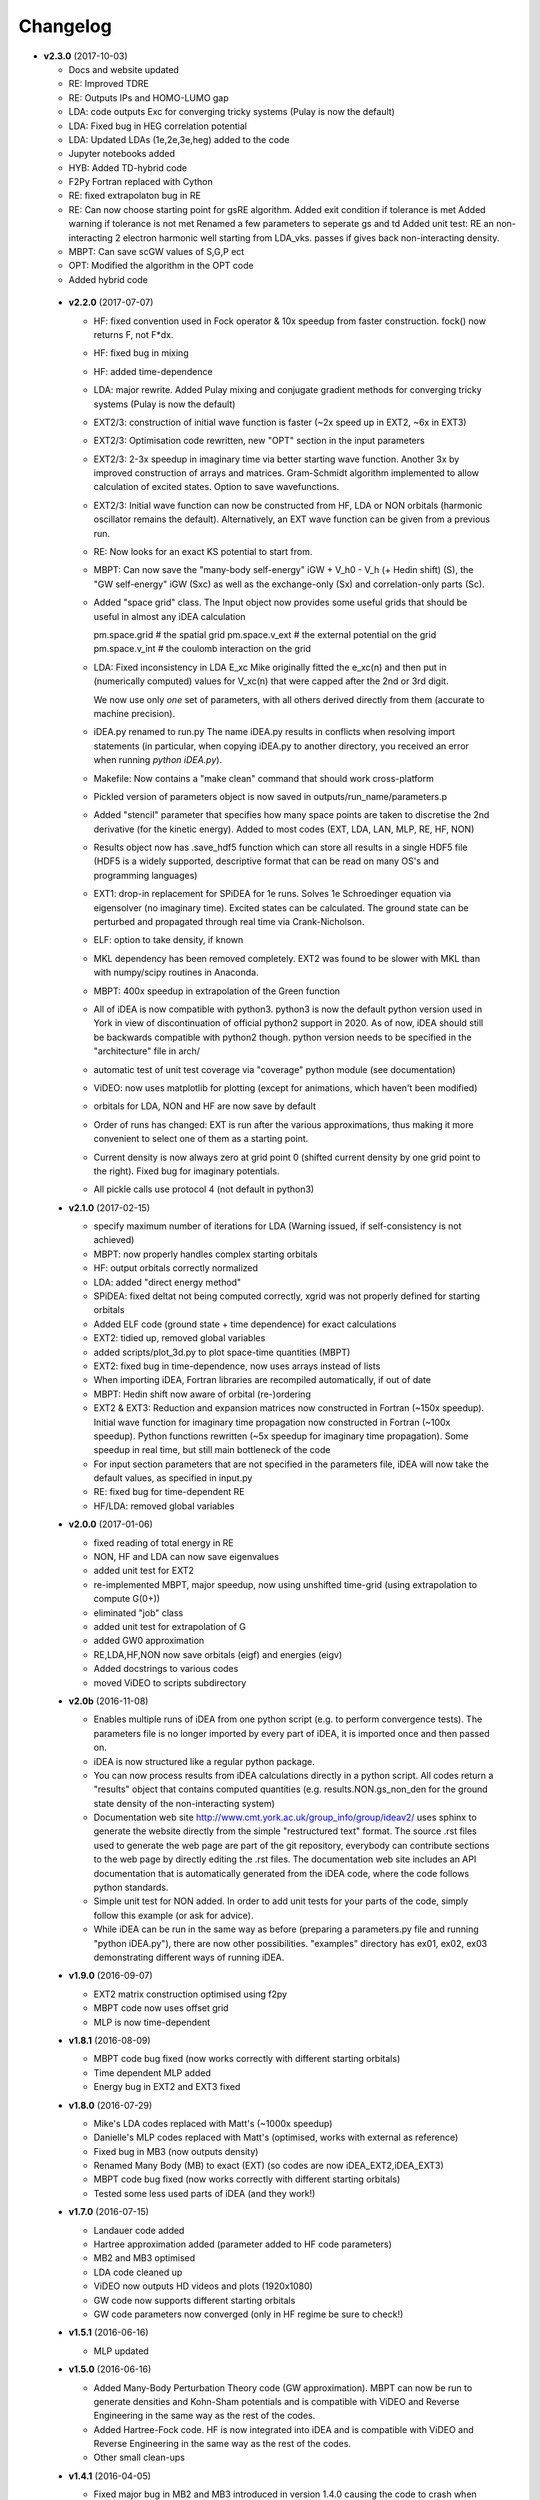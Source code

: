 Changelog
=========
* **v2.3.0** (2017-10-03)

  * Docs and website updated
  * RE: Improved TDRE
  * RE: Outputs IPs and HOMO-LUMO gap
  * LDA: code outputs Exc
    for converging tricky systems (Pulay is now the default)
  * LDA: Fixed bug in HEG correlation potential
  * LDA:  Updated LDAs (1e,2e,3e,heg) added to the code
  * Jupyter notebooks added
  * HYB: Added TD-hybrid code
  * F2Py Fortran replaced with Cython
  * RE: fixed extrapolaton bug in RE
  * RE: Can now choose starting point for gsRE algorithm.
    Added exit condition if tolerance is met
    Added warning if tolerance is not met
    Renamed a few parameters to seperate gs and td
    Added unit test:
    RE an non-interacting 2 electron harmonic well
    starting from LDA_vks. passes if gives back non-interacting density.
  * MBPT: Can save scGW values of S,G,P ect
  * OPT: Modified the algorithm in the OPT code
  * Added hybrid code


 * **v2.2.0** (2017-07-07)

   * HF: fixed convention used in Fock operator & 10x speedup from faster
     construction. fock() now returns F, not F*dx.
   * HF: fixed bug in mixing
   * HF: added time-dependence
   * LDA: major rewrite. Added Pulay mixing and conjugate gradient methods
     for converging tricky systems (Pulay is now the default)
   * EXT2/3: construction of initial wave function is faster
     (~2x speed up in EXT2, ~6x in EXT3)
   * EXT2/3: Optimisation code rewritten, new "OPT" section in the
     input parameters
   * EXT2/3: 2-3x speedup in imaginary time via better starting wave function.
     Another 3x by improved construction of arrays and matrices.
     Gram-Schmidt algorithm implemented to allow calculation of excited states.
     Option to save wavefunctions.
   * EXT2/3: Initial wave function can now be constructed from HF, LDA or NON
     orbitals (harmonic oscillator remains the default).
     Alternatively, an EXT wave function can be given from a previous run.
   * RE: Now looks for an exact KS potential to start from.
   * MBPT: Can now save
     the "many-body self-energy" iGW + V_h0 - V_h (+ Hedin shift) (S),
     the "GW self-energy" iGW (Sxc) as well as the exchange-only
     (Sx) and correlation-only parts (Sc).
   * Added "space grid" class.
     The Input object now provides some useful grids that should be
     useful in almost any iDEA calculation

     pm.space.grid    # the spatial grid
     pm.space.v_ext   # the external potential on the grid
     pm.space.v_int   # the coulomb interaction on the grid
   * LDA: Fixed inconsistency in LDA E_xc
     Mike originally fitted the e_xc(n) and then put in
     (numerically computed) values for V_xc(n) that were
     capped after the 2nd or 3rd digit.

     We now use only *one* set of parameters, with all others
     derived directly from them (accurate to machine precision).
   * iDEA.py renamed to run.py
     The name iDEA.py results in conflicts when resolving import statements
     (in particular, when copying iDEA.py to another directory, you
     received an error when running `python iDEA.py`).
   * Makefile: Now contains a "make clean" command that should work cross-platform
   * Pickled version of parameters object is now saved in outputs/run_name/parameters.p
   * Added "stencil" parameter that specifies how many space points are taken
     to discretise the 2nd derivative (for the kinetic energy).
     Added to most codes (EXT, LDA, LAN, MLP, RE, HF, NON)
   * Results object now has .save_hdf5 function which can store all results
     in a single HDF5 file (HDF5 is a widely supported, descriptive format
     that can be read on many OS's and programming languages)
   * EXT1: drop-in replacement for SPiDEA for 1e runs.
     Solves 1e Schroedinger equation via eigensolver (no imaginary time).
     Excited states can be calculated. The ground state can be perturbed and
     propagated through real time via Crank-Nicholson.
   * ELF: option to take density, if known
   * MKL dependency has been removed completely.
     EXT2 was found to be slower with MKL than with numpy/scipy routines in Anaconda.
   * MBPT: 400x speedup in extrapolation of the Green function
   * All of iDEA is now compatible with python3.
     python3 is now the default python version used in York in view of
     discontinuation of official python2 support in 2020. As of now, iDEA should
     still be backwards compatible with python2 though.
     python version needs to be specified in the "architecture" file in arch/
   * automatic test of unit test coverage via "coverage" python module
     (see documentation)
   * ViDEO: now uses matplotlib for plotting
     (except for animations, which haven't been modified)
   * orbitals for LDA, NON and HF are now save by default
   * Order of runs has changed: EXT is run after the various approximations,
     thus making it more convenient to select one of them as a starting point.
   * Current density is now always zero at grid point 0
     (shifted current density by one grid point to the right).
     Fixed bug for imaginary potentials.
   * All pickle calls use protocol 4 (not default in python3)

 * **v2.1.0** (2017-02-15)

   * specify maximum number of iterations for LDA
     (Warning issued, if self-consistency is not achieved)
   * MBPT: now properly handles complex starting orbitals
   * HF: output orbitals correctly normalized
   * LDA: added "direct energy method"
   * SPiDEA: fixed deltat not being computed correctly,
     xgrid was not properly defined for starting orbitals
   * Added ELF code (ground state + time dependence)
     for exact calculations
   * EXT2: tidied up, removed global variables
   * added scripts/plot_3d.py to plot space-time quantities (MBPT)
   * EXT2: fixed bug in time-dependence, now uses arrays instead of
     lists
   * When importing iDEA, Fortran libraries are recompiled automatically,
     if out of date
   * MBPT: Hedin shift now aware of orbital (re-)ordering
   * EXT2 & EXT3: Reduction and expansion matrices now constructed in Fortran
     (~150x speedup). Initial wave function for imaginary time propagation
     now constructed in Fortran (~100x speedup). Python functions rewritten
     (~5x speedup for imaginary time propagation).
     Some speedup in real time, but still main bottleneck of the code
   * For input section parameters that are not specified in the parameters file,
     iDEA will now take the default values, as specified in input.py
   * RE: fixed bug for time-dependent RE
   * HF/LDA: removed global variables

 * **v2.0.0** (2017-01-06)

   * fixed reading of total energy in RE
   * NON, HF and LDA can now save eigenvalues
   * added unit test for EXT2
   * re-implemented MBPT, major speedup, now using unshifted time-grid
     (using extrapolation to compute G(0+))
   * eliminated "job" class
   * added unit test for extrapolation of G
   * added GW0 approximation
   * RE,LDA,HF,NON now save orbitals (eigf) and energies (eigv)
   * Added docstrings to various codes
   * moved ViDEO to scripts subdirectory

 * **v2.0b** (2016-11-08)

   * Enables multiple runs of iDEA from one python script (e.g. to
     perform convergence tests). The parameters file is no longer imported by
     every part of iDEA, it is imported once and then passed on.

   * iDEA is now structured like a regular python package.

   * You can now process results from iDEA calculations directly in a python
     script. All codes return a "results" object that contains computed
     quantities (e.g. results.NON.gs_non_den for the ground state density of
     the non-interacting system)

   * Documentation web site http://www.cmt.york.ac.uk/group_info/group/ideav2/
     uses sphinx to generate the website directly from the simple "restructured
     text" format. The source .rst files used to generate the web page are part
     of the git repository, everybody can contribute sections to the web page
     by directly editing the .rst files.
     The documentation web site includes an API documentation that is
     automatically generated from the iDEA code, where the code follows python
     standards.

   * Simple unit test for NON added. In order to add unit tests for your parts
     of the code, simply follow this example (or ask for advice).

   * While iDEA can be run in the same way as before (preparing a parameters.py
     file and running "python iDEA.py"), there are now other possibilities.
     "examples" directory has ex01, ex02, ex03 demonstrating different ways of
     running iDEA.


 * **v1.9.0** (2016-09-07)

   - EXT2 matrix construction optimised using f2py
   - MBPT code now uses offset grid
   - MLP is now time-dependent

 * **v1.8.1** (2016-08-09)

   - MBPT code bug fixed (now works correctly with different starting orbitals)
   - Time dependent MLP added
   - Energy bug in EXT2 and EXT3 fixed

 * **v1.8.0** (2016-07-29)

   - Mike's LDA codes replaced with Matt's (~1000x speedup)
   - Danielle's MLP codes replaced with Matt's (optimised, works with external as reference)
   - Fixed bug in MB3 (now outputs density)
   - Renamed Many Body (MB) to exact (EXT) (so codes are now iDEA_EXT2,iDEA_EXT3)
   - MBPT code bug fixed (now works correctly with different starting orbitals)
   - Tested some less used parts of iDEA (and they work!)

 * **v1.7.0** (2016-07-15)

   - Landauer code added
   - Hartree approximation added (parameter added to HF code parameters)
   - MB2 and MB3 optimised
   - LDA code cleaned up
   - ViDEO now outputs HD videos and plots (1920x1080)
   - GW code now supports different starting orbitals
   - GW code parameters now converged (only in HF regime be sure to check!)

 * **v1.5.1** (2016-06-16)

   - MLP updated

 * **v1.5.0** (2016-06-16)

   - Added Many-Body Perturbation Theory code (GW approximation). MBPT can now
     be run to generate densities and Kohn-Sham potentials and is compatible
     with ViDEO and Reverse Engineering in the same way as the rest of the
     codes.
   - Added Hartree-Fock code. HF is now integrated into iDEA and is compatible
     with ViDEO and Reverse Engineering in the same way as the rest of the
     codes.
   - Other small clean-ups

 * **v1.4.1** (2016-04-05)

   - Fixed major bug in MB2 and MB3 introduced in version 1.4.0 causing the code to crash when attempting to output the external potential.

 * **v1.4.0** (2016-04-03)

   - Imaginary potentials have been added to all parts of iDEA and tested.

 * **v1.3.3** (2016-03-11)

   - iDEA-RE now allows the user to quit before the time-dependent simulation is complete, whilst still outputting the potential/density etc.

 * **v1.3.2** (2016-03-08)

   - Made the calculation of the current density much more efficient.
   - Add the calculation of the current density to 3-electron many body,
     non-interacting approximation and the LDA.

 * **v1.3.1** (2016-02-28)

   - LDA made usable for any number of electrons
   - Add the calculation of the current density to Many-Body (no need to run reverse-engineering)
   - Fixed some minor bugs in Many-Body 3 (Time dependence)
   - General Cleanup

 * **v1.3.0** (2016-02-15)

   - Reverse engineering time dependence fixed
   - Bug in Non interacting code fixed (Now converges to required tolerance in real time)
   - iDEA_MB2 cleaned up

 * **v1.2.0** (2016-01-28)

   - MLP approximation added (constant f, 2 electron, time independent)
 * **v1.1.0** (2016-01-03)
